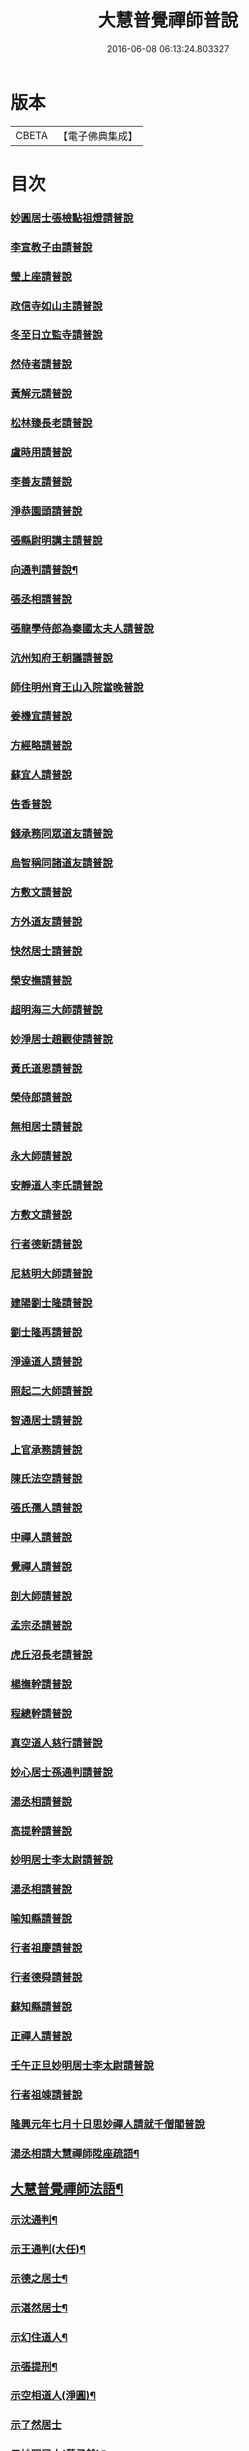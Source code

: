 #+TITLE: 大慧普覺禪師普說 
#+DATE: 2016-06-08 06:13:24.803327

* 版本
 |     CBETA|【電子佛典集成】|

* 目次
*** [[file:KR6q0062_001.txt::001-0789b3][妙圓居士張檢點祖燈請普說]]
*** [[file:KR6q0062_001.txt::001-0792b1][李宣教子由請普說]]
*** [[file:KR6q0062_001.txt::001-0796a11][瑩上座請普說]]
*** [[file:KR6q0062_001.txt::001-0799a9][政信寺如山主請普說]]
*** [[file:KR6q0062_001.txt::001-0802a14][冬至日立監寺請普說]]
*** [[file:KR6q0062_001.txt::001-0804b10][然侍者請普說]]
*** [[file:KR6q0062_001.txt::001-0808a3][黃解元請普說]]
*** [[file:KR6q0062_001.txt::001-0810b10][松林臻長老請普說]]
*** [[file:KR6q0062_001.txt::001-0814a15][盧時用請普說]]
*** [[file:KR6q0062_001.txt::001-0816b16][李善友請普說]]
*** [[file:KR6q0062_001.txt::001-0819b17][淨恭園頭請普說]]
*** [[file:KR6q0062_001.txt::001-0823b6][張縣尉明講主請普說]]
*** [[file:KR6q0062_001.txt::001-0826b8][向通判請普說¶]]
*** [[file:KR6q0062_001.txt::001-0828b16][張丞相請普說]]
*** [[file:KR6q0062_001.txt::001-0830b3][張龍學侍郎為秦國太夫人請普說]]
*** [[file:KR6q0062_001.txt::001-0832a4][沆州知府王朝議請普說]]
*** [[file:KR6q0062_002.txt::002-0834a17][師住明州育王山入院當晚普說]]
*** [[file:KR6q0062_002.txt::002-0837b15][姜機宜請普說]]
*** [[file:KR6q0062_002.txt::002-0842a9][方經略請普說]]
*** [[file:KR6q0062_002.txt::002-0845a7][蘇宜人請普說]]
*** [[file:KR6q0062_002.txt::002-0848a7][告香普說]]
*** [[file:KR6q0062_002.txt::002-0850a4][錢承務同眾道友請普說]]
*** [[file:KR6q0062_002.txt::002-0852b15][烏智稱同諸道友請普說]]
*** [[file:KR6q0062_002.txt::002-0854a6][方敷文請普說]]
*** [[file:KR6q0062_002.txt::002-0857a2][方外道友請普說]]
*** [[file:KR6q0062_002.txt::002-0859b15][快然居士請普說]]
*** [[file:KR6q0062_002.txt::002-0862a9][榮安撫請普說]]
*** [[file:KR6q0062_002.txt::002-0864a11][超明海三大師請普說]]
*** [[file:KR6q0062_002.txt::002-0867a18][妙淨居士趙觀使請普說]]
*** [[file:KR6q0062_002.txt::002-0870a3][黃氏道恩請普說]]
*** [[file:KR6q0062_002.txt::002-0873a4][榮侍郎請普說]]
*** [[file:KR6q0062_002.txt::002-0874b4][無相居士請普說]]
*** [[file:KR6q0062_002.txt::002-0877b5][永大師請普說]]
*** [[file:KR6q0062_002.txt::002-0879b15][安靜道人李氏請普說]]
*** [[file:KR6q0062_003.txt::003-0882a6][方敷文請普說]]
*** [[file:KR6q0062_003.txt::003-0886a19][行者德新請普說]]
*** [[file:KR6q0062_003.txt::003-0888b19][尼慈明大師請普說]]
*** [[file:KR6q0062_003.txt::003-0892b3][建陽劉士隆請普說]]
*** [[file:KR6q0062_003.txt::003-0894b4][劉士隆再請普說]]
*** [[file:KR6q0062_003.txt::003-0896a10][淨達道人請普說]]
*** [[file:KR6q0062_003.txt::003-0897b15][照起二大師請普說]]
*** [[file:KR6q0062_003.txt::003-0900a20][智通居士請普說]]
*** [[file:KR6q0062_003.txt::003-0902b16][上官承務請普說]]
*** [[file:KR6q0062_003.txt::003-0904a5][陳氏法空請普說]]
*** [[file:KR6q0062_003.txt::003-0906a19][張氏孺人請普說]]
*** [[file:KR6q0062_003.txt::003-0908b8][中禪人請普說]]
*** [[file:KR6q0062_003.txt::003-0911b2][覺禪人請普說]]
*** [[file:KR6q0062_003.txt::003-0912b18][剖大師請普說]]
*** [[file:KR6q0062_003.txt::003-0915a4][孟宗丞請普說]]
*** [[file:KR6q0062_003.txt::003-0918b10][虎丘沼長老請普說]]
*** [[file:KR6q0062_003.txt::003-0920b9][楊撫幹請普說]]
*** [[file:KR6q0062_003.txt::003-0923a9][程總幹請普說]]
*** [[file:KR6q0062_003.txt::003-0927a12][真空道人慈行請普說]]
*** [[file:KR6q0062_004.txt::004-0930a11][妙心居士孫通判請普說]]
*** [[file:KR6q0062_004.txt::004-0934b8][湯丞相請普說]]
*** [[file:KR6q0062_004.txt::004-0937b6][高提幹請普說]]
*** [[file:KR6q0062_004.txt::004-0940b7][妙明居士李太尉請普說]]
*** [[file:KR6q0062_004.txt::004-0942a16][湯丞相請普說]]
*** [[file:KR6q0062_004.txt::004-0945a4][喻知縣請普說]]
*** [[file:KR6q0062_004.txt::004-0947a6][行者祖慶請普說]]
*** [[file:KR6q0062_004.txt::004-0950a9][行者德舜請普說]]
*** [[file:KR6q0062_004.txt::004-0951b8][蘇知縣請普說]]
*** [[file:KR6q0062_004.txt::004-0954a6][正禪人請普說]]
*** [[file:KR6q0062_004.txt::004-0957a12][壬午正旦妙明居士李太尉請普說]]
*** [[file:KR6q0062_004.txt::004-0958b1][行者祖竦請普說]]
*** [[file:KR6q0062_004.txt::004-0960a9][隆興元年七月十日思妙禪人請就千僧閣普說]]
*** [[file:KR6q0062_004.txt::004-0960b16][湯丞相請大慧禪師陞座疏語¶]]
** [[file:KR6q0062_004.txt::004-0961a4][大慧普覺禪師法語¶]]
*** [[file:KR6q0062_004.txt::004-0961a5][示沈通判¶]]
*** [[file:KR6q0062_004.txt::004-0961b17][示王通判(大任)¶]]
*** [[file:KR6q0062_004.txt::004-0962b2][示德之居士¶]]
*** [[file:KR6q0062_004.txt::004-0962b11][示湛然居士¶]]
*** [[file:KR6q0062_004.txt::004-0962b20][示幻住道人¶]]
*** [[file:KR6q0062_004.txt::004-0963a14][示張提刑¶]]
*** [[file:KR6q0062_004.txt::004-0966a7][示空相道人(淨圓)¶]]
*** [[file:KR6q0062_004.txt::004-0966a20][示了然居士]]
*** [[file:KR6q0062_004.txt::004-0966b19][示妙明居士(黃子餘)¶]]
*** [[file:KR6q0062_004.txt::004-0967b14][示覺明居士(夏運使)¶]]
*** [[file:KR6q0062_004.txt::004-0968b7][示陳縣丞(元霶)¶]]
*** [[file:KR6q0062_004.txt::004-0969a20][示華嚴居士周子充]]
*** [[file:KR6q0062_004.txt::004-0969b14][示湛然居士(趙都監獻之)¶]]
*** [[file:KR6q0062_004.txt::004-0970a3][示了空居士(衛寺丞)¶]]
*** [[file:KR6q0062_004.txt::004-0970b8][示等觀居士(瘳司戶季釋)¶]]
*** [[file:KR6q0062_004.txt::004-0971a20][示妙德居士¶]]
*** [[file:KR6q0062_004.txt::004-0971b13][示張通判(晉彥)¶]]
*** [[file:KR6q0062_004.txt::004-0973a6][示王主簿(仲隱)¶]]
*** [[file:KR6q0062_004.txt::004-0973b2][示方察推(宋輔)¶]]
*** [[file:KR6q0062_004.txt::004-0973b15][示蘇宣教(少連)¶]]
*** [[file:KR6q0062_004.txt::004-0974a20][示蘇知縣(明甫)]]
*** [[file:KR6q0062_004.txt::004-0975a12][示佛照居士(鄭提幹)¶]]
*** [[file:KR6q0062_004.txt::004-0975b17][示宗一禪人¶]]
*** [[file:KR6q0062_004.txt::004-0976a10][示璉禪人¶]]
*** [[file:KR6q0062_004.txt::004-0976b2][示銛遠二禪人¶]]
*** [[file:KR6q0062_005.txt::005-0977a3][師到雪峯值建菩提會請普說]]
*** [[file:KR6q0062_005.txt::005-0979a9][定光大師請普說]]
*** [[file:KR6q0062_005.txt::005-0983a10][傳菴主請普說]]
*** [[file:KR6q0062_005.txt::005-0984b3][黃德用請普說]]
*** [[file:KR6q0062_005.txt::005-0988b4][秦國太夫人請普說]]
*** [[file:KR6q0062_005.txt::005-0994a10][劉侍郎親書華嚴經施師仍請普說]]
*** [[file:KR6q0062_005.txt::005-0995b19][錢計議請普說]]
*** [[file:KR6q0062_005.txt::005-1001b13][傅經幹請普說]]
*** [[file:KR6q0062_005.txt::005-1004b5][悅禪人請普說]]
*** [[file:KR6q0062_005.txt::005-1007b8][禮侍者斷七請普說]]
*** [[file:KR6q0062_005.txt::005-1011a3][新淦縣眾官請普說]]
*** [[file:KR6q0062_005.txt::005-1012b5][錢計議請普說]]
*** [[file:KR6q0062_005.txt::005-1015a8][鄭成忠請普說]]
*** [[file:KR6q0062_005.txt::005-1017b3][孟郡王請普說]]

* 卷
[[file:KR6q0062_001.txt][大慧普覺禪師普說 1]]
[[file:KR6q0062_002.txt][大慧普覺禪師普說 2]]
[[file:KR6q0062_003.txt][大慧普覺禪師普說 3]]
[[file:KR6q0062_004.txt][大慧普覺禪師普說 4]]
[[file:KR6q0062_005.txt][大慧普覺禪師普說 5]]

